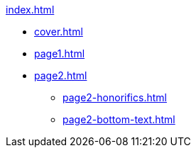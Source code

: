 .xref:index.adoc[]
//NLA BU, K 2, A Nr. 1237
* xref:cover.adoc[]
* xref:page1.adoc[]
* xref:page2.adoc[]
** xref:page2-honorifics.adoc[]
** xref:page2-bottom-text.adoc[]
